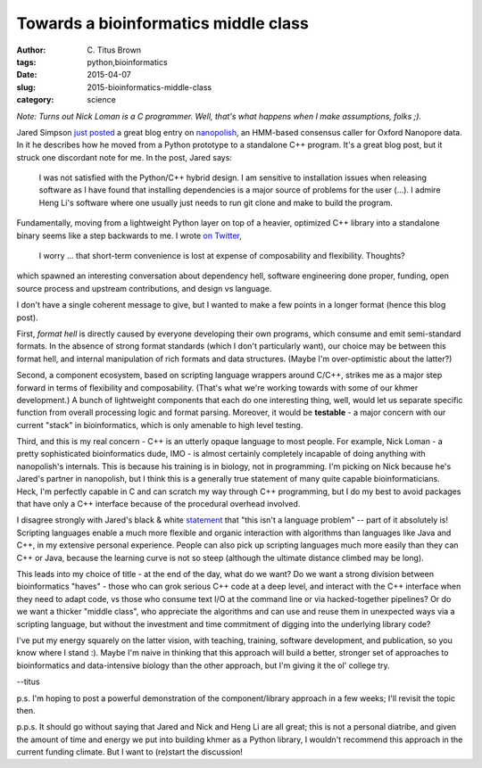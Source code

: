 Towards a bioinformatics middle class
#####################################

:author: C\. Titus Brown
:tags: python,bioinformatics
:date: 2015-04-07
:slug: 2015-bioinformatics-middle-class
:category: science

*Note: Turns out Nick Loman is a C programmer. Well, that's what happens when I make assumptions, folks ;).*

Jared Simpson `just posted
<http://simpsonlab.github.io/2015/03/30/optimizing-hmm/>`__ a great
blog entry on `nanopolish <https://github.com/jts/nanopolish>`__, an
HMM-based consensus caller for Oxford Nanopore data.  In it he describes
how he moved from a Python prototype to a standalone C++ program.
It's a great blog post, but it struck one discordant note for me.
In the post, Jared says:

    I was not satisfied with the Python/C++ hybrid design. I am
    sensitive to installation issues when releasing software as I have
    found that installing dependencies is a major source of problems
    for the user (...). I admire Heng Li's software where one usually
    just needs to run git clone and make to build the program.

Fundamentally, moving from a lightweight Python layer on top of a
heavier, optimized C++ library into a standalone binary seems like a
step backwards to me.  I wrote `on Twitter
<https://twitter.com/ctitusbrown/status/585401215250522112>`__,

    I worry ... that short-term convenience is lost at expense of
    composability and flexibility. Thoughts?

which spawned an interesting conversation about dependency hell,
software engineering done proper, funding, open source process
and upstream contributions, and design vs language.

I don't have a single coherent message to give, but I wanted to make a few
points in a longer format (hence this blog post).

First, *format hell* is directly caused by everyone developing their
own programs, which consume and emit semi-standard formats.  In the
absence of strong format standards (which I don't particularly want),
our choice may be between this format hell, and internal manipulation
of rich formats and data structures.  (Maybe I'm over-optimistic about
the latter?)

Second, a component ecosystem, based on scripting language wrappers
around C/C++, strikes me as a major step forward in terms of
flexibility and composability. (That's what we're working towards with
some of our khmer development.) A bunch of lightweight components that
each do one interesting thing, well, would let us separate specific
function from overall processing logic and format parsing.  Moreover,
it would be **testable** - a major concern with our current "stack"
in bioinformatics, which is only amenable to high level testing.

Third, and this is my real concern - C++ is an utterly opaque language
to most people.  For example, Nick Loman - a pretty sophisticated
bioinformatics dude, IMO - is almost certainly completely incapable of
doing anything with nanopolish's internals.  This is because his
training is in biology, not in programming. I'm picking on Nick
because he's Jared's partner in nanopolish, but I think this is a
generally true statement of many quite capable bioinformaticians.
Heck, I'm perfectly capable in C and can scratch my way through C++
programming, but I do my best to avoid packages that have only a C++
interface because of the procedural overhead involved.

I disagree strongly with Jared's black & white `statement
<https://twitter.com/jaredtsimpson/status/585434975408889857>`__ that
"this isn't a language problem" -- part of it absolutely is!
Scripting languages enable a much more flexible and organic
interaction with algorithms than languages like Java and C++, in my
extensive personal experience.  People can also pick up scripting
languages much more easily than they can C++ or Java, because the
learning curve is not so steep (although the ultimate distance climbed
may be long).

This leads into my choice of title - at the end of the day, what do we
want?  Do we want a strong division between bioinformatics "haves" -
those who can grok serious C++ code at a deep level, and interact with
the C++ interface when they need to adapt code, vs those who consume
text I/O at the command line or via hacked-together pipelines?  Or do we
want a thicker "middle class", who appreciate the algorithms and can
use and reuse them in unexpected ways via a scripting language, but without
the investment and time commitment of digging into the underlying library
code?

I've put my energy squarely on the latter vision, with teaching, training,
software development, and publication, so you know where I stand :).  Maybe
I'm naive in thinking that this approach will build a better, stronger
set of approaches to bioinformatics and data-intensive biology than the
other approach, but I'm giving it the ol' college try.

--titus

p.s. I'm hoping to post a powerful demonstration of the component/library
approach in a few weeks; I'll revisit the topic then.

p.p.s. It should go without saying that Jared and Nick and Heng Li are
all great; this is not a personal diatribe, and given the amount of
time and energy we put into building khmer as a Python library, I wouldn't
recommend this approach in the current funding climate.  But I want to
(re)start the discussion!
